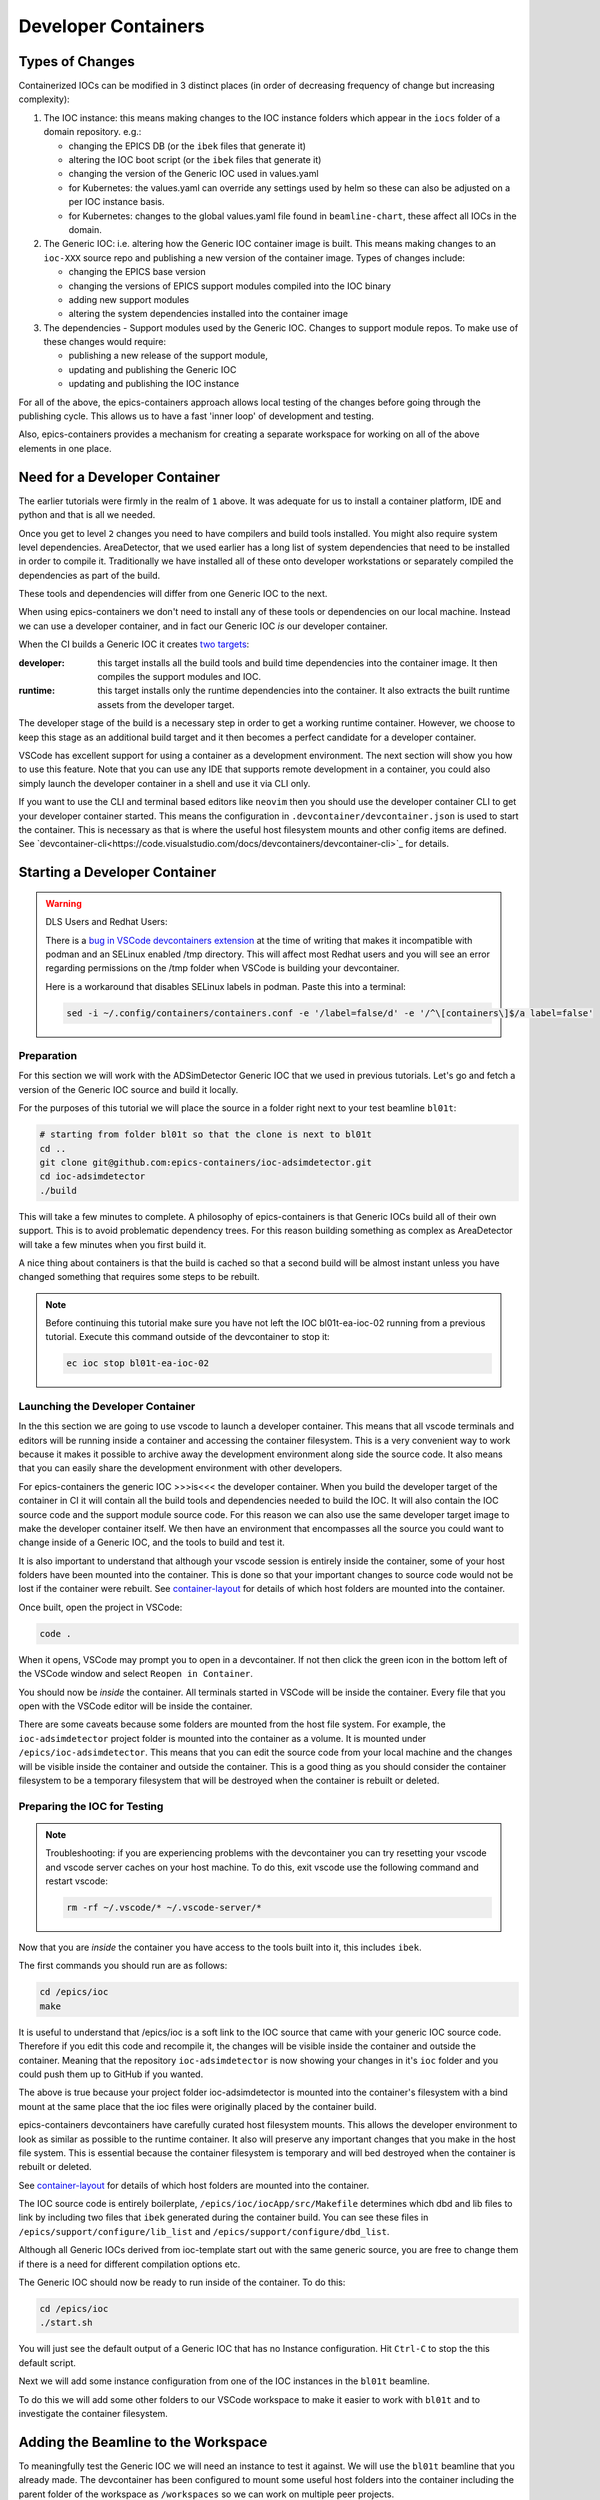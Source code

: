 Developer Containers
====================

.. _ioc_change_types:

Types of Changes
----------------

Containerized IOCs can be modified in 3 distinct places (in order of decreasing
frequency of change but increasing complexity):

#. The IOC instance: this means making changes to the IOC instance folders
   which appear in the ``iocs`` folder of a domain repository. e.g.:

   - changing the EPICS DB (or the ``ibek`` files that generate it)
   - altering the IOC boot script (or the ``ibek`` files that generate it)
   - changing the version of the Generic IOC used in values.yaml
   - for Kubernetes: the values.yaml can override any settings used by helm
     so these can also be adjusted on a per IOC instance basis.
   - for Kubernetes: changes to the global values.yaml
     file found in ``beamline-chart``, these affect all IOCs in the domain.

#. The Generic IOC: i.e. altering how the Generic IOC container image
   is built. This means making changes to an ``ioc-XXX``
   source repo and publishing a new version of the container image.
   Types of changes include:

   - changing the EPICS base version
   - changing the versions of EPICS support modules compiled into the IOC binary
   - adding new support modules
   - altering the system dependencies installed into the container image

#. The dependencies - Support modules used by the Generic IOC. Changes to support
   module repos. To make use of these changes would require:

   - publishing a new release of the support module,
   - updating and publishing the Generic IOC
   - updating and publishing the IOC instance

For all of the above, the epics-containers approach allows
local testing of the changes before going through the publishing cycle.
This allows us to have a fast 'inner loop' of development and testing.

Also, epics-containers provides a mechanism for creating a separate workspace for
working on all of the above elements in one place.

Need for a Developer Container
------------------------------

The earlier tutorials were firmly in the realm of ``1`` above.
It was adequate for us to install a container platform, IDE and python
and that is all we needed.

Once you get to level ``2`` changes you need to have compilers and build tools
installed. You might also require system level dependencies. AreaDetector,
that we used earlier has a long list of system dependencies that need to be
installed in order to compile it. Traditionally we have installed all of these
onto developer workstations or separately compiled the dependencies as part of
the build.

These tools and dependencies will differ from one Generic IOC to the next.

When using epics-containers we don't need to install any of these tools or
dependencies on our local machine. Instead we can use a developer container,
and in fact our Generic IOC *is* our developer container.

When the CI builds a Generic IOC it creates
`two targets <https://github.com/orgs/epics-containers/packages?repo_name=ioc-adsimdetector>`_:

:developer: this target installs all the build tools and build time dependencies
   into the container image. It then compiles the support modules and IOC.

:runtime: this target installs only the runtime dependencies into the container.
   It also extracts the built runtime assets from the developer target.

The developer stage of the build is a necessary step in order to get a
working runtime container. However, we choose to keep this stage as an additional
build target and it then becomes a perfect candidate for a developer container.

VSCode has excellent support for using a container as a development environment.
The next section will show you how to use this feature. Note that you can use
any IDE that supports remote development in a container, you could also
simply launch the developer container in a shell and use it via CLI only.

If you want to use the CLI and terminal based editors like ``neovim`` then
you should use the developer container CLI to get your developer container
started. This means the configuration in ``.devcontainer/devcontainer.json``
is used to start the container. This is necessary as that is where the
useful host filesystem mounts and other config items are defined. See
`devcontainer-cli<https://code.visualstudio.com/docs/devcontainers/devcontainer-cli>`_
for details.


Starting a Developer Container
------------------------------

.. Warning::

  DLS Users and Redhat Users:

  There is a
  `bug in VSCode devcontainers extension <https://github.com/microsoft/vscode-remote-release/issues/8557>`_
  at the time of writing that makes it incompatible with podman and an SELinux
  enabled /tmp directory. This will affect most Redhat users and you will see an
  error regarding permissions on the /tmp folder when VSCode is building your
  devcontainer.

  Here is a workaround that disables SELinux labels in podman.
  Paste this into a terminal:

  .. code-block:: bash

    sed -i ~/.config/containers/containers.conf -e '/label=false/d' -e '/^\[containers\]$/a label=false'

Preparation
~~~~~~~~~~~

For this section we will work with the ADSimDetector Generic IOC that we used in
previous tutorials. Let's go and fetch a version of the Generic IOC source and
build it locally.

For the purposes of this tutorial we will place the source in a folder right
next to your test beamline ``bl01t``:

.. code-block:: bash

  # starting from folder bl01t so that the clone is next to bl01t
  cd ..
  git clone git@github.com:epics-containers/ioc-adsimdetector.git
  cd ioc-adsimdetector
  ./build

This will take a few minutes to complete. A philosophy of epics-containers is
that Generic IOCs build all of their own support. This is to avoid problematic
dependency trees. For this reason building something as complex as AreaDetector
will take a few minutes when you first build it.

A nice thing about containers is that the build is cached so that a second build
will be almost instant unless you have changed something that requires some
steps to be rebuilt.

.. note::

   Before continuing this tutorial make sure you have not left the IOC
   bl01t-ea-ioc-02 running from a previous tutorial. Execute this command
   outside of the devcontainer to stop it:

   .. code-block:: bash

      ec ioc stop bl01t-ea-ioc-02

Launching the Developer Container
~~~~~~~~~~~~~~~~~~~~~~~~~~~~~~~~~

In the this section we are going to use vscode to launch a developer container.
This means that all vscode terminals and editors will be running inside a container
and accessing the container filesystem. This is a very convenient way to work
because it makes it possible to archive away the development environment
along side the source code. It also means that you can easily share the
development environment with other developers.

For epics-containers the generic IOC >>>is<<< the developer container. When
you build the developer target of the container in CI it will contain all the
build tools and dependencies needed to build the IOC. It will also contain
the IOC source code and the support module source code. For this reason
we can also use the same developer target image to make the developer
container itself. We then have an environment that encompasses all the
source you could want to change inside of a Generic IOC, and the
tools to build and test it.

It is also important to understand that although your vscode session is
entirely inside the container, some of your host folders have been mounted
into the container. This is done so that your important changes to source
code would not be lost if the container were rebuilt. See `container-layout`_
for details of which host folders are mounted into the container.

Once built, open the project in VSCode:

.. code-block:: bash

    code .

When it opens, VSCode may prompt you to open in a devcontainer. If not then click
the green icon in the bottom left of the VSCode window and select
``Reopen in Container``.

You should now be *inside* the container. All terminals started in VSCode will
be inside the container. Every file that you open with the VSCode editor
will be inside the container.


There are some caveats because some folders are mounted from the host file
system. For example, the ``ioc-adsimdetector`` project folder
is mounted into the container as a volume. It is mounted under
``/epics/ioc-adsimdetector``. This means that you can edit the source code
from your local machine and the changes will be visible inside the container and
outside the container. This is a good thing as you should consider the container
filesystem to be a temporary filesystem that will be destroyed when the container
is rebuilt or deleted.

Preparing the IOC for Testing
~~~~~~~~~~~~~~~~~~~~~~~~~~~~~

.. note::

  Troubleshooting: if you are experiencing problems with the devcontainer you
  can try resetting your vscode and vscode server caches on your host machine.
  To do this, exit vscode use the following command and restart vscode:

  .. code-block:: bash

    rm -rf ~/.vscode/* ~/.vscode-server/*

Now that you are *inside* the container you have access to the tools built into
it, this includes ``ibek``.

The first commands you should run are as follows:

.. code-block:: bash

  cd /epics/ioc
  make

It is useful to understand that /epics/ioc is a soft link to the IOC source
that came with your generic IOC source code. Therefore if you edit this
code and recompile it, the changes will be visible inside the container and
outside the container. Meaning that the repository ``ioc-adsimdetector`` is
now showing your changes in it's ``ioc`` folder and you could push them
up to GitHub if you wanted.

The above is true because your project folder ioc-adsimdetector is mounted into
the container's filesystem with a bind mount at the same place that the
ioc files were originally placed by the container build.

epics-containers devcontainers have carefully curated host filesystem mounts.
This allows the developer environment to look as similar as possible to the
runtime container.
It also will preserve any important changes that you make in the host file system.
This is essential because the container filesystem is temporary and will bed
destroyed when the container is rebuilt or deleted.

See `container-layout`_ for details of which host folders are mounted into the
container.

The IOC source code is entirely boilerplate, ``/epics/ioc/iocApp/src/Makefile``
determines which dbd and lib files to link by including two files that
``ibek`` generated during the container build. You can see these files in
``/epics/support/configure/lib_list`` and ``/epics/support/configure/dbd_list``.

Although all Generic IOCs derived from ioc-template start out with the same
generic source, you are free to change them if there is
a need for different compilation options etc.

The Generic IOC should now be ready to run inside of the container. To do this:

.. code-block:: bash

  cd /epics/ioc
  ./start.sh

You will just see the default output of a Generic IOC that has no Instance
configuration. Hit ``Ctrl-C`` to stop the this default script.

Next we will add some instance configuration from one of the
IOC instances in the ``bl01t`` beamline.

To do this we will add some other folders to our VSCode workspace to make it
easier to work with ``bl01t`` and to investigate the container filesystem.

Adding the Beamline to the Workspace
------------------------------------

To meaningfully test the Generic IOC we will need an instance to test it
against. We will use the ``bl01t`` beamline that you already made. The devcontainer
has been configured to mount some useful host folders into the container
including the parent folder of the workspace as ``/workspaces`` so we can work on
multiple peer projects.

In VSCode click the ``File`` menu and select ``Add Folder to Workspace``.
Navigate to ``/workspaces`` and you will see all the peers of your ``ioc-adsimdetector``
folder (see `container-layout` below). Choose the ``bl01t`` folder and add it to the
workspace - you may see an error but if so clicking "Cancel" will
clear it.

Also take this opportunity to add the folder ``/epics`` to the workspace. This
is the root folder in which all of the EPICS source and built files are
located.

.. note::

  Docker Users: your account inside the container will not be the owner of
  /epics files. vscode will try to open the repos in epics-base and support/*
  and git will complain about ownership. You can cancel out of these errors
  as you should not edit project folders inside of ``/epics`` - they were
  built by the container and should be considered immutable. We will learn
  how to work on support modules in later tutorials. This error should only
  be seen on first launch. podman users will have no such problem because they
  will be root inside the container and root built the container.

You can now easily browse around the ``/epics`` folder and see all the
support modules and epics-base. This will give you a feel for the layout of
files in the container. Here is a summary (where WS is your workspace on your
host. i.e. the root folder under which your projects are all cloned):

.. _container-layout:

.. list-table:: Developer Container Layout
   :widths: 25 35 45
   :header-rows: 1

   * - Path Inside Container
     - Host Mount Path
     - Description

   * - /epics/support
     - N/A
     - root of compiled support modules

   * - /epics/epics-base
     - N/A
     - compiled epics-base

   * - /epics/ioc
     - WS/ioc-adsimdetector/ioc
     - soft link to IOC source tree

   * - /epics/ibek-defs
     - N/A
     - All ibek *Support yaml* files

   * - /epics/pvi-defs
     - N/A
     - all PVI definitions from support modules

   * - /epics/opi
     - N/A
     - all OPI files (generated or copied from support)

   * - /workspaces
     - WS
     - all peers to Generic IOC source repo

   * - /workspaces/ioc-adsimdetector
     - WS/ioc-adsimdetector
     - Generic IOC source repo (in this example)

   * - /epics/generic-source
     - WS/ioc-adsimdetector
     - A second - fixed location mount of the Generic IOC source repo

IMPORTANT: remember that the container filesystem is temporary and will be
destroyed when the container is rebuilt or deleted. All folders above with
``Host Mount Path`` ``N/A`` are in the container filesystem. The devcontainer
has been configured to mount the most useful host folders, but note that
all support modules are in the container filesystem. Later we will learn
how to work on support modules, first ensuring that they are made available
in the host filesystem.

Also note that VSCode keeps your developer container until you rebuild it
or explicitly delete it. Restarting your PC and coming back to the same
devcontainer does keep all state. This can make you complacent about doing
work in the container filesystem, this is not recommended.

.. _choose-ioc-instance:

Choose the IOC Instance to Test
-------------------------------

Now that we have the beamline repo visible in our container we can
easily supply some instance configuration to the Generic IOC.
Try the following:

.. code::

   cd /epics/ioc
   rm -r config
   ln -s /workspaces/bl01t/iocs/bl01t-ea-ioc-02/config .
   # check the ln worked
   ls -l config
   ./start.sh

This removed the boilerplate config and replaced it with the config from
the IOC instance bl01t-ea-ioc-02. Note that we used a soft link, this
means we can edit the config, restart the IOC to test it and the changes
will already be in place in the beamline repo. You can even open a shell
onto the beamline repo and commit and push the changes.

.. note::

  The manual steps above were shown to demonstrate the process. In practice
  you can use this command to do the same thing:

  .. code-block:: bash

    ibek dev instance /workspaces/bl01t/iocs/bl01t-ea-ioc-02

Wrapping Up
-----------

We now have a tidy development environment for working on the Generic IOC,
IOC Instances and even the support modules inside the Generic IOC, all in one
place. We can easily test our changes in place too. In particular note that
we are able to test changes without having to go through a container build
cycle.

In the following tutorials we will look at how to make changes at each of the
3 levels listed in `ioc_change_types`.
